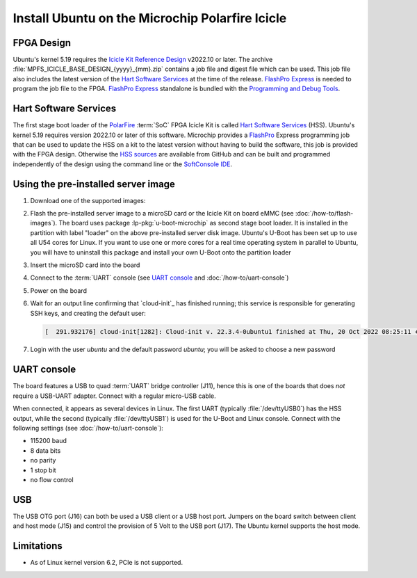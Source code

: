 ================================================
Install Ubuntu on the Microchip Polarfire Icicle
================================================


FPGA Design
===========

Ubuntu's kernel 5.19 requires the `Icicle Kit Reference Design`_ v2022.10 or
later. The archive :file:`MPFS_ICICLE_BASE_DESIGN_{yyyy}_{mm}.zip` contains a
job file and digest file which can be used. This job file also includes the
latest version of the `Hart Software Services`_ at the time of the release.
`FlashPro Express`_ is needed to program the job file to the FPGA. `FlashPro
Express`_ standalone is bundled with the `Programming and Debug Tools`_.

.. _Hart Software Services: https://github.com/polarfire-soc/hart-software-services/releases
.. _HSS sources: https://github.com/polarfire-soc/hart-software-services
.. _FlashPro Express: https://www.microchip.com/en-us/products/fpgas-and-plds/fpga-and-soc-design-tools/programming-and-debug/flashpro-and-flashpro-express
.. _Programming and Debug Tools: https://www.microchip.com/en-us/products/fpgas-and-plds/fpga-and-soc-design-tools/programming-and-debug


Hart Software Services
======================

The first stage boot loader of the `PolarFire`_ :term:`SoC` FPGA Icicle Kit is
called `Hart Software Services`_ (HSS). Ubuntu's kernel 5.19 requires version
2022.10 or later of this software. Microchip provides a `FlashPro`_ Express
programming job that can be used to update the HSS on a kit to the latest
version without having to build the software, this job is provided with the
FPGA design. Otherwise the `HSS sources`_ are available from GitHub and can be
built and programmed independently of the design using the command line or the
`SoftConsole IDE`_.

.. _FlashPro: https://www.microchip.com/en-us/products/fpgas-and-plds/fpga-and-soc-design-tools/programming-and-debug/flashpro
.. _Icicle Kit Reference Design: https://github.com/polarfire-soc/icicle-kit-reference-design/releases
.. _PolarFire: https://www.microchip.com/en-us/products/fpgas-and-plds/fpgas/polarfire-fpgas
.. _SoftConsole IDE: https://www.microchip.com/en-us/products/fpgas-and-plds/fpga-and-soc-design-tools/soc-fpga/softconsole


Using the pre-installed server image
====================================

#. Download one of the supported images:

   .. ubuntu-images::
       :releases: jammy-
       :suffix: +icicle

#. Flash the pre-installed server image to a microSD card or the Icicle Kit on
   board eMMC (see :doc:`/how-to/flash-images`). The board uses package
   :lp-pkg:`u-boot-microchip` as second stage boot loader. It is installed in
   the partition with label "loader" on the above pre-installed server disk
   image. Ubuntu's U-Boot has been set up to use all U54 cores for Linux. If
   you want to use one or more cores for a real time operating system in
   parallel to Ubuntu, you will have to uninstall this package and install your
   own U-Boot onto the partition loader

#. Insert the microSD card into the board

#. Connect to the :term:`UART` console (see `UART console`_ and
   :doc:`/how-to/uart-console`)

#. Power on the board

#. Wait for an output line confirming that `cloud-init`_ has finished running;
   this service is responsible for generating SSH keys, and creating the
   default user:

   .. code-block:: text

        [  291.932176] cloud-init[1282]: Cloud-init v. 22.3.4-0ubuntu1 finished at Thu, 20 Oct 2022 08:25:11 +0000. Datasource DataSourceNoCloud [seed=/var/lib/cloud/seed/nocloud-net][dsmode=net].  Up 291.79 seconds

#. Login with the user *ubuntu* and the default password *ubuntu*; you will be
   asked to choose a new password


UART console
============

The board features a USB to quad :term:`UART` bridge controller (J11), hence
this is one of the boards that does *not* require a USB-UART adapter. Connect
with a regular micro-USB cable.

When connected, it appears as several devices in Linux. The first UART
(typically :file:`/dev/ttyUSB0`) has the HSS output, while the second
(typically :file:`/dev/ttyUSB1`) is used for the U-Boot and Linux console.
Connect with the following settings (see :doc:`/how-to/uart-console`):

* 115200 baud
* 8 data bits
* no parity
* 1 stop bit
* no flow control


USB
===

The USB OTG port (J16) can both be used a USB client or a USB host port.
Jumpers on the board switch between client and host mode (J15) and control the
provision of 5 Volt to the USB port (J17). The Ubuntu kernel supports the host
mode.


Limitations
===========

* As of Linux kernel version 6.2, PCIe is not supported.
